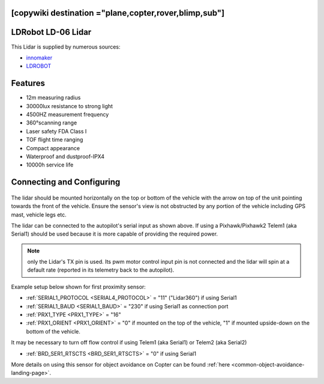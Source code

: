 .. _common-ld06:

[copywiki destination ="plane,copter,rover,blimp,sub"]
===================
LDRobot LD-06 Lidar
===================

This Lidar is supplied by numerous sources:

- `innomaker <https://www.inno-maker.com/product/lidar-ld06/>`__
- `LDROBOT <https://www.ldrobot.com/SensorIndex>`__

.. image:: ../../../images/ld-06.jpg
       :width: 480px

Features
========
- 12m measuring radius
- 30000lux resistance to strong light
- 4500HZ measurement frequency
- 360°scanning range
- Laser safety FDA Class I
- TOF flight time ranging
- Compact appearance
- Waterproof and dustproof-IPX4
- 10000h service life

Connecting and Configuring
==========================

   .. image:: ../../../images/ld06-wiring.jpg
       :target: ../_images/ld06-wiring.jpg
       :width: 600px

The lidar should be mounted horizontally on the top or bottom of the vehicle with the arrow on top of the unit pointing towards the front of the vehicle.
Ensure the sensor's view is not obstructed by any portion of the vehicle including GPS mast, vehicle legs etc.

The lidar can be connected to the autopilot's serial input as shown above.
If using a Pixhawk/Pixhawk2 Telem1 (aka Serial1) should be used because it is more capable of providing the required power.

.. note:: only the Lidar's TX pin is used. Its pwm motor control input pin is not connected and the lidar will spin at a default rate (reported in its telemetry back to the autopilot).

Example setup below shown for first proximity sensor:

- :ref:`SERIAL1_PROTOCOL <SERIAL4_PROTOCOL>` = "11" ("Lidar360") if using Serial1
- :ref:`SERIAL1_BAUD <SERIAL1_BAUD>` =  "230" if using Serial1 as connection port
- :ref:`PRX1_TYPE <PRX1_TYPE>` = "16"
- :ref:`PRX1_ORIENT <PRX1_ORIENT>` = "0" if mounted on the top of the vehicle, "1" if mounted upside-down on the bottom of the vehicle.

It may be necessary to turn off flow control if using Telem1 (aka Serial1) or Telem2 (aka Serial2)

- :ref:`BRD_SER1_RTSCTS <BRD_SER1_RTSCTS>` =  "0" if using Serial1

More details on using this sensor for object avoidance on Copter can be found :ref:`here <common-object-avoidance-landing-page>`.


